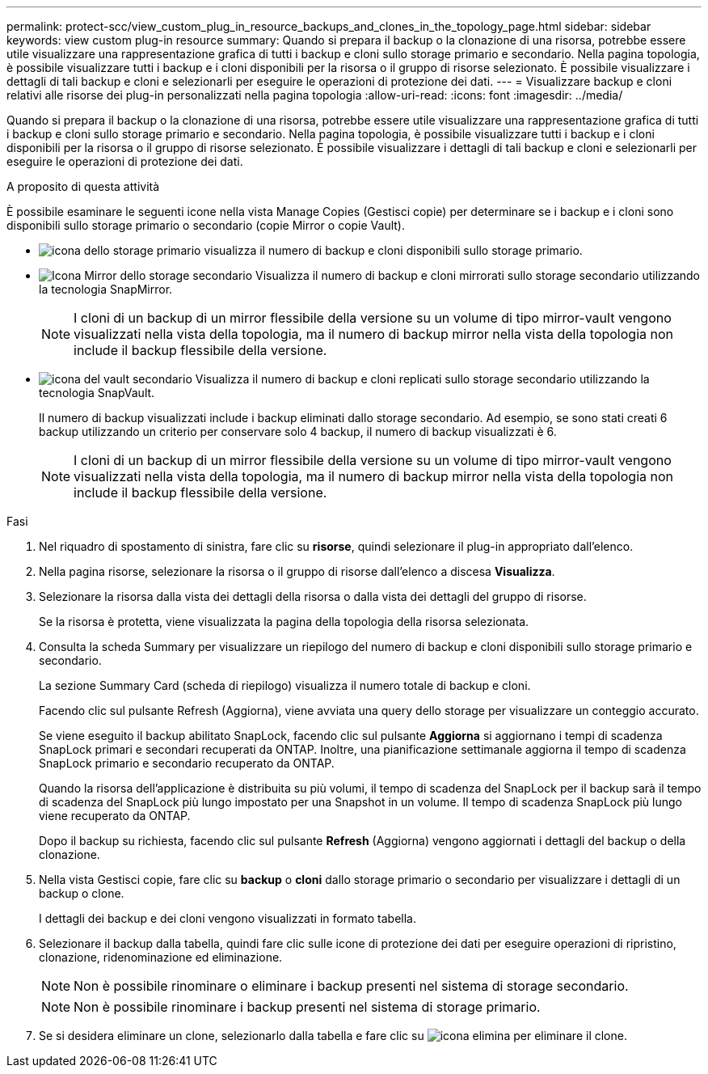---
permalink: protect-scc/view_custom_plug_in_resource_backups_and_clones_in_the_topology_page.html 
sidebar: sidebar 
keywords: view custom plug-in resource 
summary: Quando si prepara il backup o la clonazione di una risorsa, potrebbe essere utile visualizzare una rappresentazione grafica di tutti i backup e cloni sullo storage primario e secondario. Nella pagina topologia, è possibile visualizzare tutti i backup e i cloni disponibili per la risorsa o il gruppo di risorse selezionato. È possibile visualizzare i dettagli di tali backup e cloni e selezionarli per eseguire le operazioni di protezione dei dati. 
---
= Visualizzare backup e cloni relativi alle risorse dei plug-in personalizzati nella pagina topologia
:allow-uri-read: 
:icons: font
:imagesdir: ../media/


[role="lead"]
Quando si prepara il backup o la clonazione di una risorsa, potrebbe essere utile visualizzare una rappresentazione grafica di tutti i backup e cloni sullo storage primario e secondario. Nella pagina topologia, è possibile visualizzare tutti i backup e i cloni disponibili per la risorsa o il gruppo di risorse selezionato. È possibile visualizzare i dettagli di tali backup e cloni e selezionarli per eseguire le operazioni di protezione dei dati.

.A proposito di questa attività
È possibile esaminare le seguenti icone nella vista Manage Copies (Gestisci copie) per determinare se i backup e i cloni sono disponibili sullo storage primario o secondario (copie Mirror o copie Vault).

* image:../media/topology_primary_storage.gif["icona dello storage primario"] visualizza il numero di backup e cloni disponibili sullo storage primario.
* image:../media/topology_mirror_secondary_storage.gif["Icona Mirror dello storage secondario"] Visualizza il numero di backup e cloni mirrorati sullo storage secondario utilizzando la tecnologia SnapMirror.
+

NOTE: I cloni di un backup di un mirror flessibile della versione su un volume di tipo mirror-vault vengono visualizzati nella vista della topologia, ma il numero di backup mirror nella vista della topologia non include il backup flessibile della versione.

* image:../media/topology_vault_secondary_storage.gif["icona del vault secondario"] Visualizza il numero di backup e cloni replicati sullo storage secondario utilizzando la tecnologia SnapVault.
+
Il numero di backup visualizzati include i backup eliminati dallo storage secondario. Ad esempio, se sono stati creati 6 backup utilizzando un criterio per conservare solo 4 backup, il numero di backup visualizzati è 6.

+

NOTE: I cloni di un backup di un mirror flessibile della versione su un volume di tipo mirror-vault vengono visualizzati nella vista della topologia, ma il numero di backup mirror nella vista della topologia non include il backup flessibile della versione.



.Fasi
. Nel riquadro di spostamento di sinistra, fare clic su *risorse*, quindi selezionare il plug-in appropriato dall'elenco.
. Nella pagina risorse, selezionare la risorsa o il gruppo di risorse dall'elenco a discesa *Visualizza*.
. Selezionare la risorsa dalla vista dei dettagli della risorsa o dalla vista dei dettagli del gruppo di risorse.
+
Se la risorsa è protetta, viene visualizzata la pagina della topologia della risorsa selezionata.

. Consulta la scheda Summary per visualizzare un riepilogo del numero di backup e cloni disponibili sullo storage primario e secondario.
+
La sezione Summary Card (scheda di riepilogo) visualizza il numero totale di backup e cloni.

+
Facendo clic sul pulsante Refresh (Aggiorna), viene avviata una query dello storage per visualizzare un conteggio accurato.

+
Se viene eseguito il backup abilitato SnapLock, facendo clic sul pulsante *Aggiorna* si aggiornano i tempi di scadenza SnapLock primari e secondari recuperati da ONTAP. Inoltre, una pianificazione settimanale aggiorna il tempo di scadenza SnapLock primario e secondario recuperato da ONTAP.

+
Quando la risorsa dell'applicazione è distribuita su più volumi, il tempo di scadenza del SnapLock per il backup sarà il tempo di scadenza del SnapLock più lungo impostato per una Snapshot in un volume. Il tempo di scadenza SnapLock più lungo viene recuperato da ONTAP.

+
Dopo il backup su richiesta, facendo clic sul pulsante *Refresh* (Aggiorna) vengono aggiornati i dettagli del backup o della clonazione.

. Nella vista Gestisci copie, fare clic su *backup* o *cloni* dallo storage primario o secondario per visualizzare i dettagli di un backup o clone.
+
I dettagli dei backup e dei cloni vengono visualizzati in formato tabella.

. Selezionare il backup dalla tabella, quindi fare clic sulle icone di protezione dei dati per eseguire operazioni di ripristino, clonazione, ridenominazione ed eliminazione.
+

NOTE: Non è possibile rinominare o eliminare i backup presenti nel sistema di storage secondario.

+

NOTE: Non è possibile rinominare i backup presenti nel sistema di storage primario.

. Se si desidera eliminare un clone, selezionarlo dalla tabella e fare clic su image:../media/delete_icon.gif["icona elimina"] per eliminare il clone.

